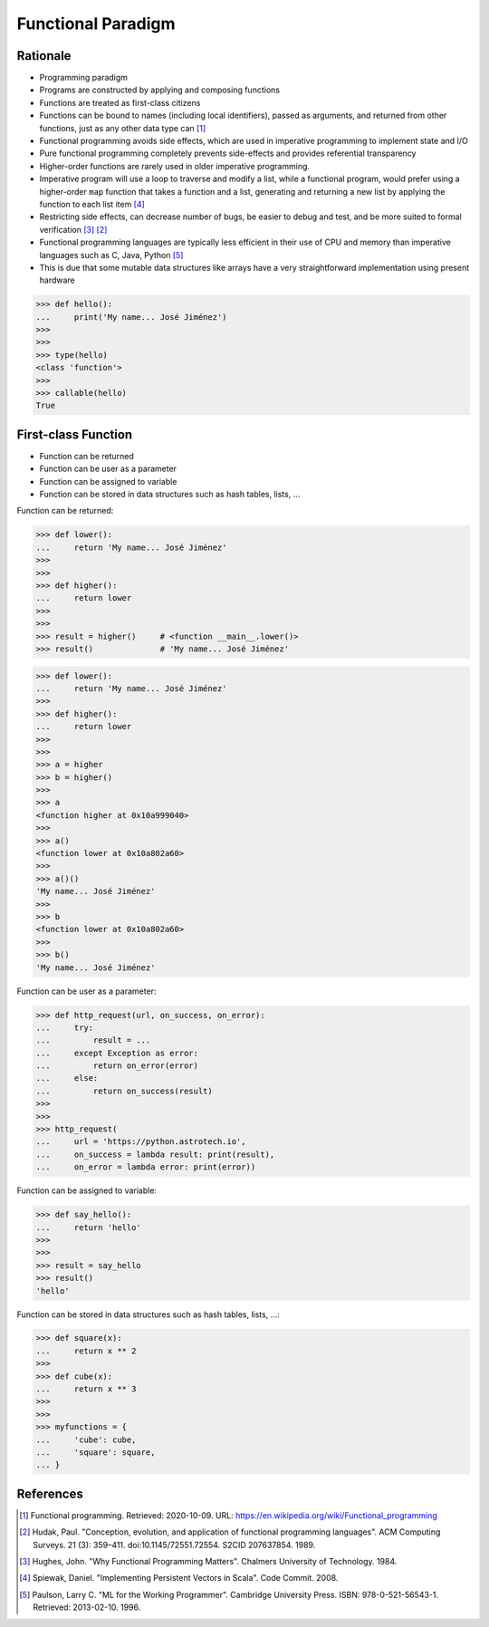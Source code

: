 Functional Paradigm
===================


Rationale
---------
* Programming paradigm
* Programs are constructed by applying and composing functions
* Functions are treated as first-class citizens

* Functions can be bound to names (including local identifiers), passed
  as arguments, and returned from other functions, just as any other data
  type can [#WikipediaFunc]_

* Functional programming avoids side effects, which are used in imperative
  programming to implement state and I/O

* Pure functional programming completely prevents side-effects and
  provides referential transparency

* Higher-order functions are rarely used in older imperative programming.

* Imperative program will use a loop to traverse and modify a list, while
  a functional program, would prefer using a higher-order ``map`` function
  that takes a function and a list, generating and returning a new list by
  applying the function to each list item [#Spiewak2008]_

* Restricting side effects, can decrease number of bugs, be easier to
  debug and test, and be more suited to formal verification [#Hughes1984]_
  [#Hudak1989]_

* Functional programming languages are typically less efficient in their
  use of CPU and memory than imperative languages such as C, Java, Python
  [#Paulson1996]_

* This is due that some mutable data structures like arrays have a very
  straightforward implementation using present hardware

>>> def hello():
...     print('My name... José Jiménez')
>>>
>>>
>>> type(hello)
<class 'function'>
>>>
>>> callable(hello)
True


First-class Function
--------------------
* Function can be returned
* Function can be user as a parameter
* Function can be assigned to variable
* Function can be stored in data structures such as hash tables, lists, ...

Function can be returned:

>>> def lower():
...     return 'My name... José Jiménez'
>>>
>>>
>>> def higher():
...     return lower
>>>
>>>
>>> result = higher()     # <function __main__.lower()>
>>> result()              # 'My name... José Jiménez'

>>> def lower():
...     return 'My name... José Jiménez'
>>>
>>> def higher():
...     return lower
>>>
>>>
>>> a = higher
>>> b = higher()
>>>
>>> a
<function higher at 0x10a999040>
>>>
>>> a()
<function lower at 0x10a802a60>
>>>
>>> a()()
'My name... José Jiménez'
>>>
>>> b
<function lower at 0x10a802a60>
>>>
>>> b()
'My name... José Jiménez'

Function can be user as a parameter:

>>> def http_request(url, on_success, on_error):
...     try:
...         result = ...
...     except Exception as error:
...         return on_error(error)
...     else:
...         return on_success(result)
>>>
>>>
>>> http_request(
...     url = 'https://python.astrotech.io',
...     on_success = lambda result: print(result),
...     on_error = lambda error: print(error))

Function can be assigned to variable:

>>> def say_hello():
...     return 'hello'
>>>
>>>
>>> result = say_hello
>>> result()
'hello'

Function can be stored in data structures such as hash tables, lists, ...:

>>> def square(x):
...     return x ** 2
>>>
>>> def cube(x):
...     return x ** 3
>>>
>>>
>>> myfunctions = {
...     'cube': cube,
...     'square': square,
... }


References
----------
.. [#WikipediaFunc] Functional programming. Retrieved: 2020-10-09. URL: https://en.wikipedia.org/wiki/Functional_programming
.. [#Hudak1989] Hudak, Paul. "Conception, evolution, and application of functional programming languages". ACM Computing Surveys. 21 (3): 359–411. doi:10.1145/72551.72554. S2CID 207637854. 1989.
.. [#Hughes1984] Hughes, John. "Why Functional Programming Matters". Chalmers University of Technology. 1984.
.. [#Spiewak2008] Spiewak, Daniel. "Implementing Persistent Vectors in Scala". Code Commit. 2008.
.. [#Paulson1996] Paulson, Larry C. "ML for the Working Programmer". Cambridge University Press. ISBN: 978-0-521-56543-1. Retrieved: 2013-02-10. 1996.
